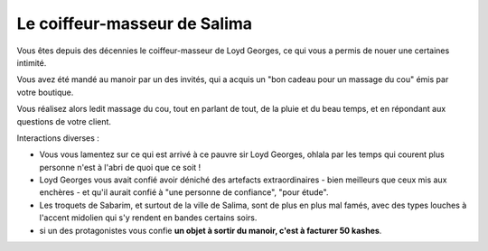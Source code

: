 
Le coiffeur-masseur de Salima
====================================

Vous êtes depuis des décennies le coiffeur-masseur de Loyd Georges, ce qui vous a permis de nouer une certaines intimité.

Vous avez été mandé au manoir par un des invités, qui a acquis un "bon cadeau pour un massage du cou" émis par votre boutique.

Vous réalisez alors ledit massage du cou, tout en parlant de tout, de la pluie et du beau temps, et en répondant aux questions de votre client.

Interactions diverses :

- Vous vous lamentez sur ce qui est arrivé à ce pauvre sir Loyd Georges, ohlala par les temps qui courent plus personne n'est à l'abri de quoi que ce soit !
- Loyd Georges vous avait confié avoir déniché des artefacts extraordinaires - bien meilleurs que ceux mis aux enchères - et qu'il aurait confié à "une personne de confiance", "pour étude".
- Les troquets de Sabarim, et surtout de la ville de Salima, sont de plus en plus mal famés, avec des types louches à l'accent midolien qui s'y rendent en bandes certains soirs.

- si un des protagonistes vous confie **un objet à sortir du manoir, c'est à facturer 50 kashes**.
